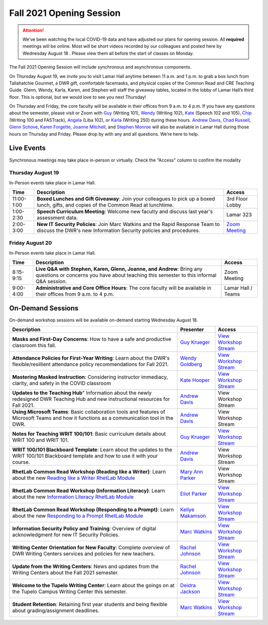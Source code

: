 =========================
Fall 2021 Opening Session
=========================
.. Attention:: We’ve been watching the local COVID-19 data and have adjusted our plans for opening session. All **required** meetings will be online. Most will be short videos recorded by our colleagues and posted here by Wednesday August 18 . Please view them all before the start of classes on Monday. 

.. image:: /assets/osfa21.png
    :alt: Opening Session, Thursday August 19 Friday August 20, Department of Writing and Rhetoric 
    
The Fall 2021 Opening Session will include synchronous and asynchronous components. 

On Thursday August 19, we invite you to visit Lamar Hall anytime between 11 a.m. and 1 p.m. to grab a box lunch from Tallahatchie Gourmet, a DWR gift, comfortable facemasks, and physical copies of the Common Read and CRE Teaching Guide. Glenn, Wendy, Karla, Karen, and Stephen will staff the giveaway tables, located in the lobby of Lamar Hall’s third floor. This is optional, but we would love to see you next Thursday! 

On Thursday and Friday, the core faculty will be available in their offices from 9 a.m. to 4 p.m. If you have any questions about the semester, please visit or Zoom with `Guy <https://teams.microsoft.com/l/chat/0/0?users=gkrueger@olemiss.edu>`_ (Writing 101), `Wendy <https://teams.microsoft.com/l/chat/0/0?users=goldberg@olemiss.edu>`_ (Writing 102), `Kate <https://teams.microsoft.com/l/chat/0/0?users=kmhooper@olemiss.edu>`_ (Speech 102 and 105), `Chip <https://teams.microsoft.com/l/chat/0/0?users=cdunkin@olemiss.edu>`_ (Writing 100 and FASTrack), `Angela <https://teams.microsoft.com/l/chat/0/0?users=akgreen2@olemiss.edu>`_  (Liba 102), or `Karla <https://teams.microsoft.com/l/chat/0/0?users=kmlyles@olemiss.edu>`_ (Writing 250) during these hours. `Andrew Davis <https://teams.microsoft.com/l/chat/0/0?users=addavis@olemiss.edu>`_, `Chad Russell <https://teams.microsoft.com/l/chat/0/0?users=crussell@olemiss.edu>`_, `Glenn Schove <https://teams.microsoft.com/l/chat/0/0?users=gschove@olemiss.edu>`_, `Karen Forgette <https://teams.microsoft.com/l/chat/0/0?users=kforgett@olemiss.edu>`_, `Joanne Mitchell <https://teams.microsoft.com/l/chat/0/0?users=jsmitch1@olemiss.edu>`_, and `Stephen Monroe <https://teams.microsoft.com/l/chat/0/0?users=smonroe@olemiss.edu>`_ will also be available in Lamar Hall during those hours on Thursday and Friday. Please drop by with any and all questions. We’re here to help. 

Live Events
---------------------
Synchronous meetings may take place in-person or virtually. Check the "Access" column to confirm the modality

Thursday August 19
~~~~~~~~~~~~~~~~~~
In-Person events take place in Lamar Hall. 

====================== ================================================================================================================================================== ======================================================================================================
Time                   Description                                                                                                                                        Access
====================== ================================================================================================================================================== ======================================================================================================
11:00-1:00             **Boxed Lunches and Gift Giveaway**: Join your colleagues to pick up a boxed lunch, gifts, and copies of the Common Read at lunchtime.             3rd Floor Lobby 
1:00-2:30              **Speech Curriculum Meeting**: Welcome new faculty and discuss last year's assessment data.                                                        Lamar 323 
2:00-3:00              **New IT Security Policies**: Join Marc Watkins and the Rapid Response Team to discuss the DWR's new Information Security policies and procedures. `Zoom Meeting <https://olemiss.zoom.us/j/95766664551?pwd=cnoyUjkrM2g2eHg4VktTQmlyMFR1Zz09>`_
====================== ================================================================================================================================================== ======================================================================================================

Friday August 20
~~~~~~~~~~~~~~~~
In-Person events take place in Lamar Hall. 

============ ================================================================================================================================================================ ==================
Time         Description                                                                                                                                                      Access
============ ================================================================================================================================================================ ==================
8:15-9:15    **Live Q&A with Stephen, Karen, Glenn, Joanne, and Andrew**: Bring any questions or concerns you have about teaching this semester to this informal Q&A session. Zoom Meeting  
9:00-4:00    **Administrative and Core Office Hours**: The core faculty will be available in their offices from 9 a.m. to 4 p.m.                                              Lamar Hall / Teams 
============ ================================================================================================================================================================ ==================

On-Demand Sessions
-------------------
On-demand workshop sessions will be available on-demand starting Wednesday August 18. 

======================================================================================================================================================================================================================================= ====================================================================================== ===============================================================================================================================
Description                                                                                                                                                                                                                             Presenter                                                                              Access
======================================================================================================================================================================================================================================= ====================================================================================== ===============================================================================================================================
**Masks and First-Day Concerns**: How to have a safe and productive classroom this fall.                                                                                                                                                `Guy Krueger <https://teams.microsoft.com/l/chat/0/0?users=gkrueger@olemiss.edu>`_     `View Workshop Stream <https://olemiss.hosted.panopto.com/Panopto/Pages/Viewer.aspx?id=837e973a-261e-4fc6-8e8a-ad870100c509>`_
**Attendance Policies for First-Year Writing**: Learn about the DWR's flexible/resillient attendance policy recommendations for Fall 2021.                                                                                              `Wendy Goldberg <https://teams.microsoft.com/l/chat/0/0?users=gkrueger@olemiss.edu>`_  `View Workshop Stream <https://olemiss.hosted.panopto.com/Panopto/Pages/Viewer.aspx?id=62b930e7-592a-4bae-a276-ad870137cc910>`_
**Mastering Masked Instruction**: Considering instructor immediacy, clarity, and safety in the COVID classroom                                                                                                                          `Kate Hooper <https://teams.microsoft.com/l/chat/0/0?users=kmhooper@olemiss.edu>`_     `View Workshop Stream <https://olemiss.hosted.panopto.com/Panopto/Pages/Viewer.aspx?id=35c7bd4c-719f-42e5-8f47-ad8800dde501>`_
**Updates to the Teaching Hub**" Information about the newly redesigned DWR Teaching Hub and new instructional resources for Fall 2021.                                                                                                 `Andrew Davis <https://teams.microsoft.com/l/chat/0/0?users=addavis@olemiss.edu>`_     View Workshop Stream
**Using Microsoft Teams**: Basic collaboration tools and features of Microsoft Teams and how it functions as a communication tool in the DWR.                                                                                           `Andrew Davis <https://teams.microsoft.com/l/chat/0/0?users=addavis@olemiss.edu>`_     View Workshop Stream        
**Notes for Teaching WRIT 100/101**: Basic curriculum details about WRIT 100 and WRIT 101.                                                                                                                                              `Guy Krueger <https://teams.microsoft.com/l/chat/0/0?users=gkrueger@olemiss.edu>`_     `View Workshop Stream <https://olemiss.hosted.panopto.com/Panopto/Pages/Viewer.aspx?id=79774703-bb01-4a1a-8aeb-ad87011264d1>`_
**WRIT 100/101 Blackboard Template**: Learn about the updates to the WRIT 100/101 Blackboard template and how to use it with your course.                                                                                               `Andrew Davis <https://teams.microsoft.com/l/chat/0/0?users=addavis@olemiss.edu>`_     View Workshop Stream
**RhetLab Common Read Workshop (Reading like a Writer)**: Learn about the new `Reading like a Writer RhetLab Module <https://courses.lumenlearning.com/olemiss-writing100/chapter/resource-reading-like-a-writer/>`_                    `Mary Ann Parker <https://teams.microsoft.com/l/chat/0/0?users=maparker@olemiss.edu>`_ View Workshop Stream
**RhetLab Common Read Workshop (Information Literacy)**: Learn about the new `Information Literacy RhetLab Module <https://courses.lumenlearning.com/olemiss-writing100/chapter/resource-information-literacy-and-the-common-read/>`_   `Eliot Parker <https://teams.microsoft.com/l/chat/0/0?users=beparke1@olemiss.edu>`_    `View Workshop Stream <https://olemiss.hosted.panopto.com/Panopto/Pages/Viewer.aspx?id=c41a4f42-a4ed-4555-bc99-ad8800f2b1d6>`_
**RhetLab Common Read Workshop (Responding to a Prompt)**: Learn about the new `Responding to a Prompt RhetLab Module <https://courses.lumenlearning.com/olemiss-writing100/chapter/resource-thesis-development-and-the-common-read/>`_ `Kellye Makamson <https://teams.microsoft.com/l/chat/0/0?users=kmmakam1@olemiss.edu>`_ `View Workshop Stream <https://olemiss.hosted.panopto.com/Panopto/Pages/Viewer.aspx?id=3e5bc155-187c-4835-9338-ad870119a5db>`_
**Information Security Policy and Training**: Overview of digital acknowledgment for new IT Security Policies.                                                                                                                          `Marc Watkins <https://teams.microsoft.com/l/chat/0/0?users=mwatkins@olemiss.edu>`_    `View Workshop Stream <https://olemiss.hosted.panopto.com/Panopto/Pages/Viewer.aspx?id=862d1a7e-0b62-4034-b0ca-ad86014948d9>`_
**Writing Center Orientation for New Faculty**: Complete overview of DWR Writing Centers services and policies for new teachers.                                                                                                        `Rachel Johnson <https://teams.microsoft.com/l/chat/0/0?users=rejohns3@olemiss.edu>`_  `View Workshop Stream <https://olemiss.hosted.panopto.com/Panopto/Pages/Viewer.aspx?id=09281cdc-89f5-407b-869b-ad8701750973>`_
**Update from the Writing Centers**: News and updates from the Writing Centers about the Fall 2021 semester.                                                                                                                            `Rachel Johnson <https://teams.microsoft.com/l/chat/0/0?users=rejohns3@olemiss.edu>`_  `View Workshop Stream <https://olemiss.hosted.panopto.com/Panopto/Pages/Viewer.aspx?id=7e0dbf69-99a3-4bc1-bde0-ad86014effa6>`_
**Welcome to the Tupelo Writing Center**: Learn about the goings on at the Tupelo Campus Writing Center this semester.                                                                                                                  `Deidra Jackson <https://teams.microsoft.com/l/chat/0/0?users=rejohns3@olemiss.edu>`_  `View Workshop Stream <https://olemiss.hosted.panopto.com/Panopto/Pages/Viewer.aspx?id=94943cfa-6f9c-4f4d-a2c6-ad88004c52db>`_   
**Student Retention**: Retaining first year students and being flexible about grading/assignment deadlines.                                                                                                                             `Marc Watkins <https://teams.microsoft.com/l/chat/0/0?users=mwatkins@olemiss.edu>`_    `View Workshop Stream <https://olemiss.hosted.panopto.com/Panopto/Pages/Viewer.aspx?id=8fa0b7a8-4eb6-4e8f-a15f-ac10014b2926>`_
======================================================================================================================================================================================================================================= ====================================================================================== ===============================================================================================================================
